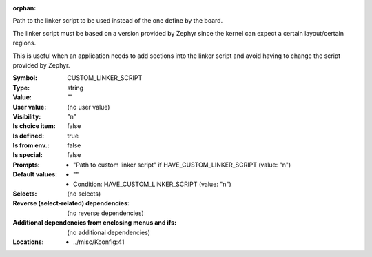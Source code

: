 :orphan:

.. title:: CUSTOM_LINKER_SCRIPT

.. option:: CONFIG_CUSTOM_LINKER_SCRIPT:
.. _CONFIG_CUSTOM_LINKER_SCRIPT:

Path to the linker script to be used instead of the one define by the
board.

The linker script must be based on a version provided by Zephyr since
the kernel can expect a certain layout/certain regions.

This is useful when an application needs to add sections into the
linker script and avoid having to change the script provided by
Zephyr.



:Symbol:           CUSTOM_LINKER_SCRIPT
:Type:             string
:Value:            ""
:User value:       (no user value)
:Visibility:       "n"
:Is choice item:   false
:Is defined:       true
:Is from env.:     false
:Is special:       false
:Prompts:

 *  "Path to custom linker script" if HAVE_CUSTOM_LINKER_SCRIPT (value: "n")
:Default values:

 *  ""
 *   Condition: HAVE_CUSTOM_LINKER_SCRIPT (value: "n")
:Selects:
 (no selects)
:Reverse (select-related) dependencies:
 (no reverse dependencies)
:Additional dependencies from enclosing menus and ifs:
 (no additional dependencies)
:Locations:
 * ../misc/Kconfig:41